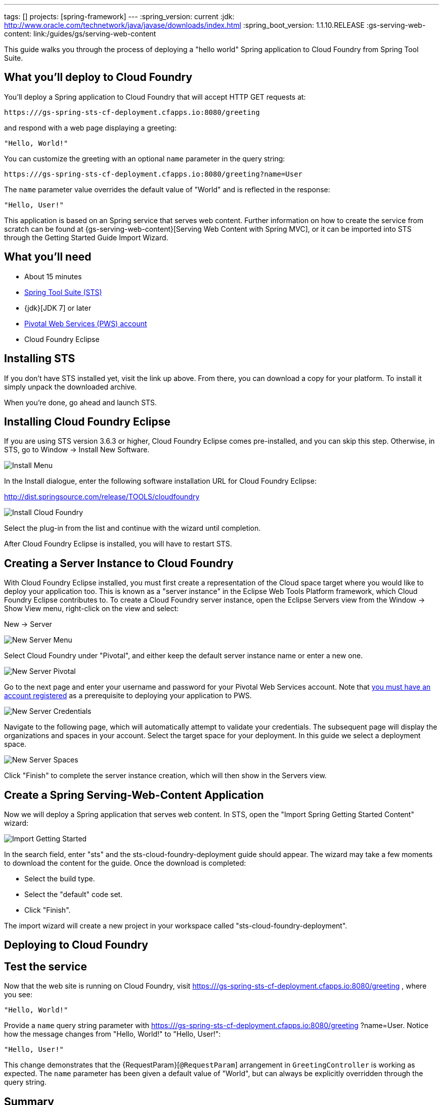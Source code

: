 ---
tags: []
projects: [spring-framework]
---
:spring_version: current
:jdk: http://www.oracle.com/technetwork/java/javase/downloads/index.html
:spring_boot_version: 1.1.10.RELEASE
:gs-serving-web-content: link:/guides/gs/serving-web-content

:toc:
:icons: font
:source-highlighter: prettify
:project_id: gs-spring-sts-cf-deployment
This guide walks you through the process of deploying a "hello world" Spring application to Cloud Foundry from Spring Tool Suite.

== What you'll deploy to Cloud Foundry

You'll deploy a Spring application to Cloud Foundry that will accept HTTP GET requests at:

    https:///gs-spring-sts-cf-deployment.cfapps.io:8080/greeting

and respond with a web page displaying a greeting:

    "Hello, World!"

You can customize the greeting with an optional `name` parameter in the query string:

    https:///gs-spring-sts-cf-deployment.cfapps.io:8080/greeting?name=User

The `name` parameter value overrides the default value of "World" and is reflected in the response:

    "Hello, User!"
    
This application is based on an Spring service that serves web content. Further information on how to create the service from scratch can be found at
{gs-serving-web-content}[Serving Web Content with Spring MVC], or it can be imported into STS through the Getting Started Guide Import Wizard.


== What you'll need

 - About 15 minutes
 - http://spring.io/tools/sts/all[Spring Tool Suite (STS)]
 - {jdk}[JDK 7] or later
 - http://docs.run.pivotal.io/starting/index.html#signup[Pivotal Web Services (PWS) account]
 - Cloud Foundry Eclipse


== Installing STS
If you don't have STS installed yet, visit the link up above. From there, you can download a copy for your platform. To install it simply 
unpack the downloaded archive.

When you're done, go ahead and launch STS.

== Installing Cloud Foundry Eclipse
If you are using STS version 3.6.3 or higher, Cloud Foundry Eclipse comes pre-installed, and you can skip this step. Otherwise, in STS, go to Window -> Install New Software.

image::images/install_menu.png[Install Menu]

In the Install dialogue, enter the following software installation URL for Cloud Foundry Eclipse:

http://dist.springsource.com/release/TOOLS/cloudfoundry

image::images/install_dialogue.png[Install Cloud Foundry]

Select the plug-in from the list and continue with the wizard until completion.

After Cloud Foundry Eclipse is installed, you will have to restart STS.


== Creating a Server Instance to Cloud Foundry

With Cloud Foundry Eclipse installed, you must first create a representation of the Cloud space target where you would like to deploy
your application too. This is known as a "server instance" in the Eclipse Web Tools Platform framework, which Cloud Foundry Eclipse 
contributes to. To create a Cloud Foundry server instance, open the Eclipse Servers view from the Window -> Show View menu, right-click on the view and select:

New -> Server

image::images/servers_view.png[New Server Menu]

Select Cloud Foundry under "Pivotal", and either keep the default server instance name or enter a new one.

image::images/newserver_pivotal.png[New Server Pivotal]

Go to the next page and enter your username and password for your Pivotal Web Services account. Note that http://docs.run.pivotal.io/starting/index.html#signup[you must have an 
account registered] as a prerequisite to deploying your application to PWS.

image::images/newserver_credentials.png[New Server Credentials]

Navigate to the following page, which will automatically attempt to validate your credentials. The subsequent page will display
the organizations and spaces in your account. Select the target space for your deployment. In this guide we select a deployment 
space.

image::images/newserver_space.png[New Server Spaces]

Click "Finish" to complete the server instance creation, which will then show in the Servers view.




== Create a Spring Serving-Web-Content Application

Now we will deploy a Spring application that serves web content. In STS, open the "Import Spring Getting Started Content" wizard:

image::images/import_gsg.png[Import Getting Started]

In the search field, enter "sts" and the sts-cloud-foundry-deployment guide should appear. The wizard may take a few
moments to download the content for the guide. Once the download is completed:

- Select the build type.
- Select the "default" code set.
- Click "Finish".

The import wizard will create a new project in your workspace called "sts-cloud-foundry-deployment".


== Deploying to Cloud Foundry





== Test the service

Now that the web site is running on Cloud Foundry, visit https:///gs-spring-sts-cf-deployment.cfapps.io:8080/greeting
, where you see:

    "Hello, World!"

Provide a `name` query string parameter with https:///gs-spring-sts-cf-deployment.cfapps.io:8080/greeting
?name=User. Notice how the message changes from "Hello, World!" to "Hello, User!":

    "Hello, User!"

This change demonstrates that the {RequestParam}[`@RequestParam`] arrangement in `GreetingController` is working as expected. The `name` parameter has been given a default value of "World", but can always be explicitly overridden through the query string.


== Summary

Congratulations! You have just developed a web page using Spring.
